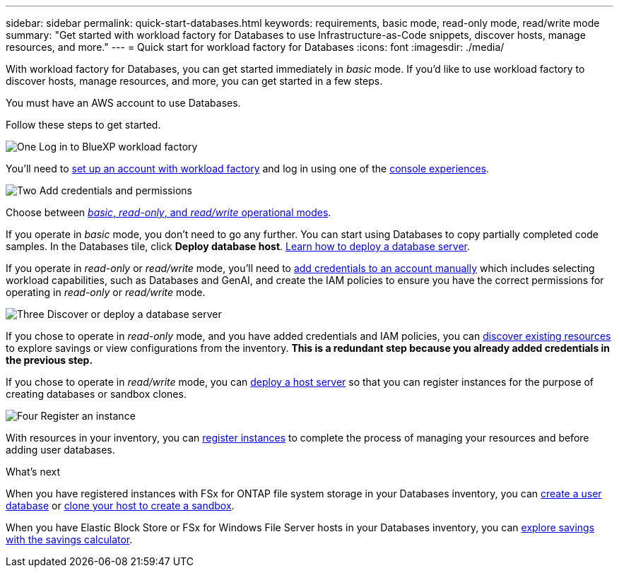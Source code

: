 ---
sidebar: sidebar
permalink: quick-start-databases.html  
keywords: requirements, basic mode, read-only mode, read/write mode 
summary: "Get started with workload factory for Databases to use Infrastructure-as-Code snippets, discover hosts, manage resources, and more." 
---
= Quick start for workload factory for Databases
:icons: font
:imagesdir: ./media/

[.lead]
With workload factory for Databases, you can get started immediately in _basic_ mode. If you'd like to use workload factory to discover hosts, manage resources, and more, you can get started in a few steps. 

You must have an AWS account to use Databases. 

Follow these steps to get started. 

.image:https://raw.githubusercontent.com/NetAppDocs/common/main/media/number-1.png[One] Log in to BlueXP workload factory

[role="quick-margin-para"]

You'll need to link:https://docs.netapp.com/us-en/workload-setup-admin/sign-up-saas.html[set up an account with workload factory^] and log in using one of the link:https://docs.netapp.com/us-en/workload-setup-admin/console-experiences.html[console experiences^].

.image:https://raw.githubusercontent.com/NetAppDocs/common/main/media/number-2.png[Two] Add credentials and permissions

[role="quick-margin-para"]

Choose between link:https://docs.netapp.com/us-en/workload-setup-admin/operational-modes.html[_basic_, _read-only_, and _read/write_ operational modes^]. 

[role="quick-margin-para"]
If you operate in _basic_ mode, you don't need to go any further. You can start using Databases to copy partially completed code samples. In the Databases tile, click *Deploy database host*. link:create-database-server.html[Learn how to deploy a database server]. 

[role="quick-margin-para"]
If you operate in _read-only_ or _read/write_ mode, you'll need to link:https://docs.netapp.com/us-en/workload-setup-admin/add-credentials.html[add credentials to an account manually^] which includes selecting workload capabilities, such as Databases and GenAI, and create the IAM policies to ensure you have the correct permissions for operating in _read-only_ or _read/write_ mode.

.image:https://raw.githubusercontent.com/NetAppDocs/common/main/media/number-3.png[Three] Discover or deploy a database server

[role="quick-margin-para"]

If you chose to operate in _read-only_ mode, and you have added credentials and IAM policies, you can link:discover-resources.html[discover existing resources] to explore savings or view configurations from the inventory. *This is a redundant step because you already added credentials in the previous step.*

[role="quick-margin-para"]
If you chose to operate in _read/write_ mode, you can link:create-database-server.html[deploy a host server] so that you can register instances for the purpose of creating databases or sandbox clones.    

.image:https://raw.githubusercontent.com/NetAppDocs/common/main/media/number-4.png[Four] Register an instance

[role="quick-margin-para"]

With resources in your inventory, you can link:register-instance.html[register instances] to complete the process of managing your resources and before adding user databases.

.What's next
When you have registered instances with FSx for ONTAP file system storage in your Databases inventory, you can link:create-database.html[create a user database] or link:create-sandbox-clone.html[clone your host to create a sandbox]. 

When you have Elastic Block Store or FSx for Windows File Server hosts in your Databases inventory, you can link:explore-savings.html[explore savings with the savings calculator]. 



